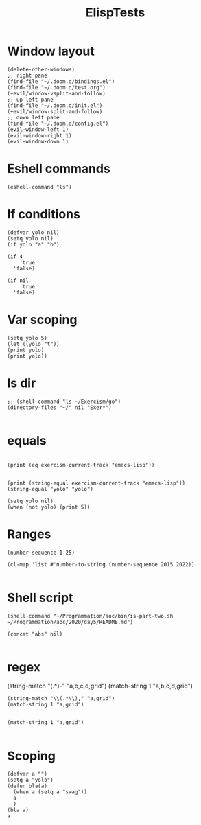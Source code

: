 #+title: ElispTests

* Window layout
#+begin_src elisp
(delete-other-windows)
;; right pane
(find-file "~/.doom.d/bindings.el")
(find-file "~/.doom.d/test.org")
(+evil/window-vsplit-and-follow)
;; up left pane
(find-file "~/.doom.d/init.el")
(+evil/window-split-and-follow)
;; down left pane
(find-file "~/.doom.d/config.el")
(evil-window-left 1)
(evil-window-right 1)
(evil-window-down 1)
#+end_src

* Eshell commands
#+begin_src elisp
(eshell-command "ls")
#+end_src
* If conditions
#+begin_src elisp
(defvar yolo nil)
(setq yolo nil)
(if yolo "a" "b")
#+end_src

#+begin_src elisp
(if 4
    'true
  'false)

(if nil
    'true
  'false)
#+end_src
* Var scoping
#+begin_src elisp
(setq yolo 5)
(let ((yolo "t"))
(print yolo)
(print yolo))
#+end_src
* ls dir
#+begin_src elisp
;; (shell-command "ls ~/Exercism/go")
(directory-files "~/" nil "Exer*")

#+end_src

#+RESULTS:
| Exercism |

* equals
#+begin_src elisp

(print (eq exercism-current-track "emacs-lisp"))

#+end_src

#+begin_src elisp
(print (string-equal exercism-current-track "emacs-lisp"))
(string-equal "yolo" "yolo")
#+end_src
#+begin_src elisp
(setq yolo nil)
(when (not yolo) (print 5))
#+end_src
* Ranges
#+begin_src elisp
(number-sequence 1 25)

(cl-map 'list #'number-to-string (number-sequence 2015 2022))

#+end_src
* Shell script
#+begin_src elisp
(shell-command "~/Programmation/aoc/bin/is-part-two.sh ~/Programmation/aoc/2020/day5/README.md")
#+end_src

#+RESULTS:
: 1
#+begin_src elisp
(concat "abs" nil)

#+end_src
* regex
(string-match "(.*)-" "a,b,c,d,grid")
(match-string 1 "a,b,c,d,grid")


#+begin_src elisp
(string-match "\\(.*\\)," "a,grid")
(match-string 1 "a,grid")

#+end_src

#+begin_src elisp
(match-string 1 "a,grid")

#+end_src

#+RESULTS:
: a
* Scoping

#+begin_src elisp
(defvar a "")
(setq a "yolo")
(defun bla(a)
  (when a (setq a "swag"))
  a
  )
(bla a)
a
#+end_src

#+RESULTS:
: yolo
